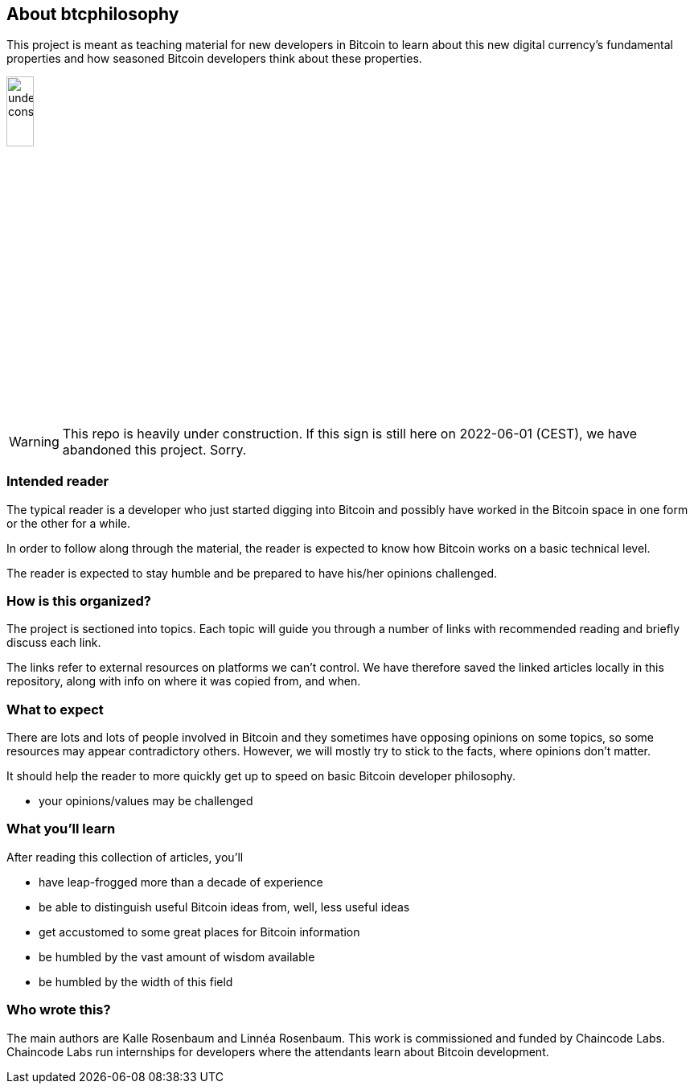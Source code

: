 == About btcphilosophy

This project is meant as teaching material for new developers in
Bitcoin to learn about this new digital currency's fundamental
properties and how seasoned Bitcoin developers think about these
properties.

image::under-construction.svg[width=20%,float="right",align="center"]

WARNING: This repo is heavily under construction. If this sign is
still here on 2022-06-01 (CEST), we have abandoned this
project. Sorry.

=== Intended reader

The typical reader is a developer who just started digging into
Bitcoin and possibly have worked in the Bitcoin space in one form or
the other for a while.

In order to follow along through the material, the reader is expected
to know how Bitcoin works on a basic technical level.

The reader is expected to stay humble and be prepared to have
his/her opinions challenged.

=== How is this organized?

The project is sectioned into topics. Each topic will guide you
through a number of links with recommended reading and briefly discuss
each link.

The links refer to external resources on platforms we can't
control. We have therefore saved the linked articles locally in this
repository, along with info on where it was copied from, and when.

=== What to expect

There are lots and lots of people involved in Bitcoin and they
sometimes have opposing opinions on some topics, so some resources may
appear contradictory others. However, we will mostly try to stick to
the facts, where opinions don't matter.

It should help the reader to more quickly get up to speed
on basic Bitcoin developer philosophy.

* your opinions/values may be challenged

=== What you'll learn

After reading this collection of articles, you'll 

* have leap-frogged more than a decade of experience
* be able to distinguish useful Bitcoin ideas from, well, less useful ideas
* get accustomed to some great places for Bitcoin information
* be humbled by the vast amount of wisdom available
* be humbled by the width of this field

=== Who wrote this?

The main authors are Kalle Rosenbaum and Linnéa Rosenbaum. This work
is commissioned and funded by Chaincode Labs. Chaincode Labs run
internships for developers where the attendants learn about Bitcoin
development.
